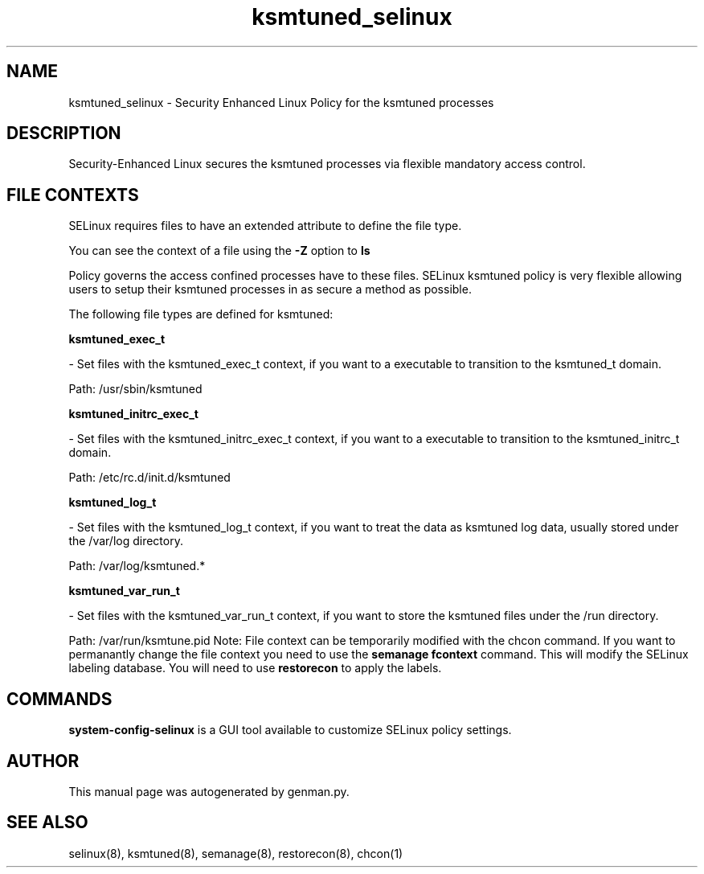 .TH  "ksmtuned_selinux"  "8"  "ksmtuned" "dwalsh@redhat.com" "ksmtuned SELinux Policy documentation"
.SH "NAME"
ksmtuned_selinux \- Security Enhanced Linux Policy for the ksmtuned processes
.SH "DESCRIPTION"

Security-Enhanced Linux secures the ksmtuned processes via flexible mandatory access
control.  
.SH FILE CONTEXTS
SELinux requires files to have an extended attribute to define the file type. 
.PP
You can see the context of a file using the \fB\-Z\fP option to \fBls\bP
.PP
Policy governs the access confined processes have to these files. 
SELinux ksmtuned policy is very flexible allowing users to setup their ksmtuned processes in as secure a method as possible.
.PP 
The following file types are defined for ksmtuned:


.EX
.B ksmtuned_exec_t 
.EE

- Set files with the ksmtuned_exec_t context, if you want to a executable to transition to the ksmtuned_t domain.

.br
Path: 
/usr/sbin/ksmtuned

.EX
.B ksmtuned_initrc_exec_t 
.EE

- Set files with the ksmtuned_initrc_exec_t context, if you want to a executable to transition to the ksmtuned_initrc_t domain.

.br
Path: 
/etc/rc\.d/init\.d/ksmtuned

.EX
.B ksmtuned_log_t 
.EE

- Set files with the ksmtuned_log_t context, if you want to treat the data as ksmtuned log data, usually stored under the /var/log directory.

.br
Path: 
/var/log/ksmtuned.*

.EX
.B ksmtuned_var_run_t 
.EE

- Set files with the ksmtuned_var_run_t context, if you want to store the ksmtuned files under the /run directory.

.br
Path: 
/var/run/ksmtune\.pid
Note: File context can be temporarily modified with the chcon command.  If you want to permanantly change the file context you need to use the 
.B semanage fcontext 
command.  This will modify the SELinux labeling database.  You will need to use
.B restorecon
to apply the labels.

.SH "COMMANDS"

.PP
.B system-config-selinux 
is a GUI tool available to customize SELinux policy settings.

.SH AUTHOR	
This manual page was autogenerated by genman.py.

.SH "SEE ALSO"
selinux(8), ksmtuned(8), semanage(8), restorecon(8), chcon(1)
